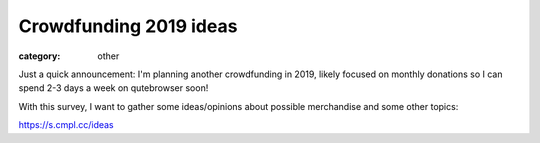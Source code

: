 #######################
Crowdfunding 2019 ideas
#######################

:category: other

Just a quick announcement: I'm planning another crowdfunding in 2019, likely
focused on monthly donations so I can spend 2-3 days a week on qutebrowser
soon!

With this survey, I want to gather some ideas/opinions about possible
merchandise and some other topics: 

https://s.cmpl.cc/ideas
